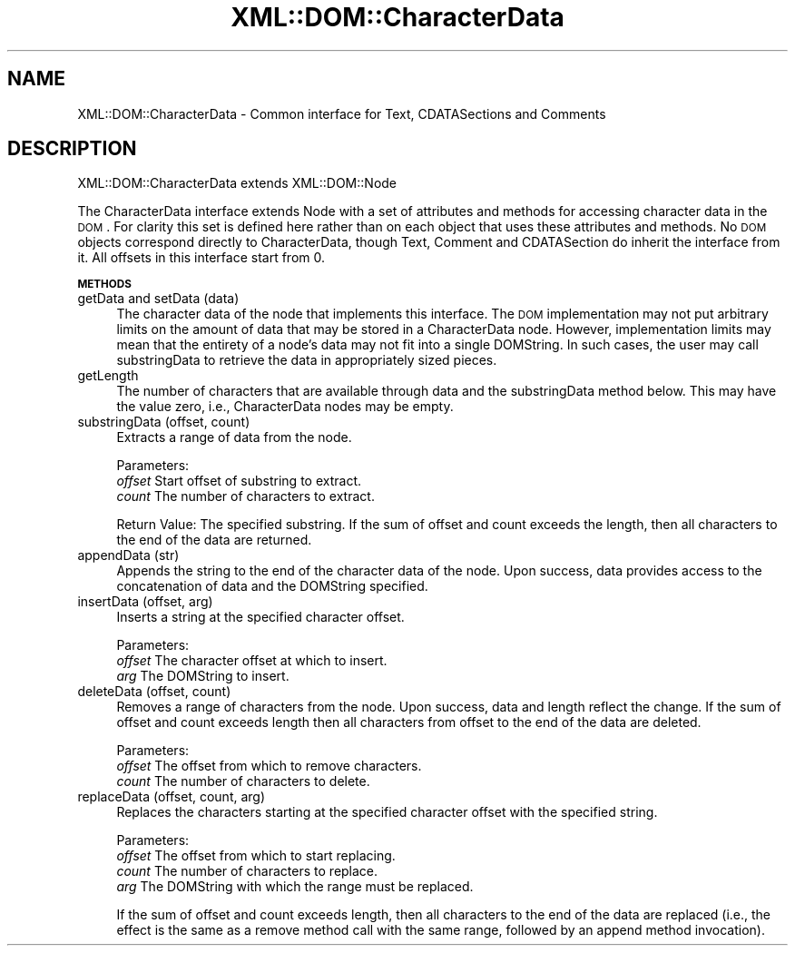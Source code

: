 .\" Automatically generated by Pod::Man v1.37, Pod::Parser v1.32
.\"
.\" Standard preamble:
.\" ========================================================================
.de Sh \" Subsection heading
.br
.if t .Sp
.ne 5
.PP
\fB\\$1\fR
.PP
..
.de Sp \" Vertical space (when we can't use .PP)
.if t .sp .5v
.if n .sp
..
.de Vb \" Begin verbatim text
.ft CW
.nf
.ne \\$1
..
.de Ve \" End verbatim text
.ft R
.fi
..
.\" Set up some character translations and predefined strings.  \*(-- will
.\" give an unbreakable dash, \*(PI will give pi, \*(L" will give a left
.\" double quote, and \*(R" will give a right double quote.  | will give a
.\" real vertical bar.  \*(C+ will give a nicer C++.  Capital omega is used to
.\" do unbreakable dashes and therefore won't be available.  \*(C` and \*(C'
.\" expand to `' in nroff, nothing in troff, for use with C<>.
.tr \(*W-|\(bv\*(Tr
.ds C+ C\v'-.1v'\h'-1p'\s-2+\h'-1p'+\s0\v'.1v'\h'-1p'
.ie n \{\
.    ds -- \(*W-
.    ds PI pi
.    if (\n(.H=4u)&(1m=24u) .ds -- \(*W\h'-12u'\(*W\h'-12u'-\" diablo 10 pitch
.    if (\n(.H=4u)&(1m=20u) .ds -- \(*W\h'-12u'\(*W\h'-8u'-\"  diablo 12 pitch
.    ds L" ""
.    ds R" ""
.    ds C` ""
.    ds C' ""
'br\}
.el\{\
.    ds -- \|\(em\|
.    ds PI \(*p
.    ds L" ``
.    ds R" ''
'br\}
.\"
.\" If the F register is turned on, we'll generate index entries on stderr for
.\" titles (.TH), headers (.SH), subsections (.Sh), items (.Ip), and index
.\" entries marked with X<> in POD.  Of course, you'll have to process the
.\" output yourself in some meaningful fashion.
.if \nF \{\
.    de IX
.    tm Index:\\$1\t\\n%\t"\\$2"
..
.    nr % 0
.    rr F
.\}
.\"
.\" For nroff, turn off justification.  Always turn off hyphenation; it makes
.\" way too many mistakes in technical documents.
.hy 0
.if n .na
.\"
.\" Accent mark definitions (@(#)ms.acc 1.5 88/02/08 SMI; from UCB 4.2).
.\" Fear.  Run.  Save yourself.  No user-serviceable parts.
.    \" fudge factors for nroff and troff
.if n \{\
.    ds #H 0
.    ds #V .8m
.    ds #F .3m
.    ds #[ \f1
.    ds #] \fP
.\}
.if t \{\
.    ds #H ((1u-(\\\\n(.fu%2u))*.13m)
.    ds #V .6m
.    ds #F 0
.    ds #[ \&
.    ds #] \&
.\}
.    \" simple accents for nroff and troff
.if n \{\
.    ds ' \&
.    ds ` \&
.    ds ^ \&
.    ds , \&
.    ds ~ ~
.    ds /
.\}
.if t \{\
.    ds ' \\k:\h'-(\\n(.wu*8/10-\*(#H)'\'\h"|\\n:u"
.    ds ` \\k:\h'-(\\n(.wu*8/10-\*(#H)'\`\h'|\\n:u'
.    ds ^ \\k:\h'-(\\n(.wu*10/11-\*(#H)'^\h'|\\n:u'
.    ds , \\k:\h'-(\\n(.wu*8/10)',\h'|\\n:u'
.    ds ~ \\k:\h'-(\\n(.wu-\*(#H-.1m)'~\h'|\\n:u'
.    ds / \\k:\h'-(\\n(.wu*8/10-\*(#H)'\z\(sl\h'|\\n:u'
.\}
.    \" troff and (daisy-wheel) nroff accents
.ds : \\k:\h'-(\\n(.wu*8/10-\*(#H+.1m+\*(#F)'\v'-\*(#V'\z.\h'.2m+\*(#F'.\h'|\\n:u'\v'\*(#V'
.ds 8 \h'\*(#H'\(*b\h'-\*(#H'
.ds o \\k:\h'-(\\n(.wu+\w'\(de'u-\*(#H)/2u'\v'-.3n'\*(#[\z\(de\v'.3n'\h'|\\n:u'\*(#]
.ds d- \h'\*(#H'\(pd\h'-\w'~'u'\v'-.25m'\f2\(hy\fP\v'.25m'\h'-\*(#H'
.ds D- D\\k:\h'-\w'D'u'\v'-.11m'\z\(hy\v'.11m'\h'|\\n:u'
.ds th \*(#[\v'.3m'\s+1I\s-1\v'-.3m'\h'-(\w'I'u*2/3)'\s-1o\s+1\*(#]
.ds Th \*(#[\s+2I\s-2\h'-\w'I'u*3/5'\v'-.3m'o\v'.3m'\*(#]
.ds ae a\h'-(\w'a'u*4/10)'e
.ds Ae A\h'-(\w'A'u*4/10)'E
.    \" corrections for vroff
.if v .ds ~ \\k:\h'-(\\n(.wu*9/10-\*(#H)'\s-2\u~\d\s+2\h'|\\n:u'
.if v .ds ^ \\k:\h'-(\\n(.wu*10/11-\*(#H)'\v'-.4m'^\v'.4m'\h'|\\n:u'
.    \" for low resolution devices (crt and lpr)
.if \n(.H>23 .if \n(.V>19 \
\{\
.    ds : e
.    ds 8 ss
.    ds o a
.    ds d- d\h'-1'\(ga
.    ds D- D\h'-1'\(hy
.    ds th \o'bp'
.    ds Th \o'LP'
.    ds ae ae
.    ds Ae AE
.\}
.rm #[ #] #H #V #F C
.\" ========================================================================
.\"
.IX Title "XML::DOM::CharacterData 3"
.TH XML::DOM::CharacterData 3 "2000-01-31" "perl v5.8.8" "User Contributed Perl Documentation"
.SH "NAME"
XML::DOM::CharacterData \- Common interface for Text, CDATASections and Comments
.SH "DESCRIPTION"
.IX Header "DESCRIPTION"
XML::DOM::CharacterData extends XML::DOM::Node
.PP
The CharacterData interface extends Node with a set of attributes and
methods for accessing character data in the \s-1DOM\s0. For clarity this set
is defined here rather than on each object that uses these attributes
and methods. No \s-1DOM\s0 objects correspond directly to CharacterData,
though Text, Comment and CDATASection do inherit the interface from it. 
All offsets in this interface start from 0.
.Sh "\s-1METHODS\s0"
.IX Subsection "METHODS"
.IP "getData and setData (data)" 4
.IX Item "getData and setData (data)"
The character data of the node that implements this
interface. The \s-1DOM\s0 implementation may not put arbitrary
limits on the amount of data that may be stored in a
CharacterData node. However, implementation limits may mean
that the entirety of a node's data may not fit into a single
DOMString. In such cases, the user may call substringData to
retrieve the data in appropriately sized pieces.
.IP "getLength" 4
.IX Item "getLength"
The number of characters that are available through data and
the substringData method below. This may have the value zero,
i.e., CharacterData nodes may be empty.
.IP "substringData (offset, count)" 4
.IX Item "substringData (offset, count)"
Extracts a range of data from the node.
.Sp
Parameters:
 \fIoffset\fR  Start offset of substring to extract.
 \fIcount\fR   The number of characters to extract.
.Sp
Return Value: The specified substring. If the sum of offset and count
exceeds the length, then all characters to the end of
the data are returned.
.IP "appendData (str)" 4
.IX Item "appendData (str)"
Appends the string to the end of the character data of the
node. Upon success, data provides access to the concatenation
of data and the DOMString specified.
.IP "insertData (offset, arg)" 4
.IX Item "insertData (offset, arg)"
Inserts a string at the specified character offset.
.Sp
Parameters:
 \fIoffset\fR  The character offset at which to insert.
 \fIarg\fR     The DOMString to insert.
.IP "deleteData (offset, count)" 4
.IX Item "deleteData (offset, count)"
Removes a range of characters from the node. 
Upon success, data and length reflect the change.
If the sum of offset and count exceeds length then all characters 
from offset to the end of the data are deleted.
.Sp
Parameters: 
 \fIoffset\fR  The offset from which to remove characters. 
 \fIcount\fR   The number of characters to delete. 
.IP "replaceData (offset, count, arg)" 4
.IX Item "replaceData (offset, count, arg)"
Replaces the characters starting at the specified character
offset with the specified string.
.Sp
Parameters:
 \fIoffset\fR  The offset from which to start replacing.
 \fIcount\fR   The number of characters to replace. 
 \fIarg\fR     The DOMString with which the range must be replaced.
.Sp
If the sum of offset and count exceeds length, then all characters to the end of
the data are replaced (i.e., the effect is the same as a remove method call with 
the same range, followed by an append method invocation).
